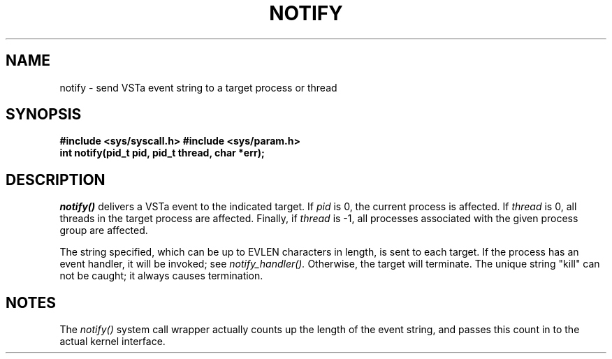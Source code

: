 .TH NOTIFY 2
.SH NAME
notify \- send VSTa event string to a target process or thread
.SH SYNOPSIS
.B #include <sys/syscall.h>
.B #include <sys/param.h>
.br
.B int notify(pid_t pid, pid_t thread, char *err);
.SH DESCRIPTION
.I notify()
delivers a VSTa event to the indicated target.  If
.I pid
is 0, the current process is affected.  If
.I thread
is 0, all threads in the target process are affected.
Finally, if
.I thread
is -1, all processes associated with the given
process group are affected.
.PP
The string specified, which can be up to EVLEN characters
in length, is sent to each target.  If the process has
an event handler, it will be invoked; see
.I notify_handler().
Otherwise, the target will terminate.  The unique string "kill"
can not be caught; it always causes termination.
.SH NOTES
The
.I notify()
system call wrapper actually counts up the length of
the event string, and passes this count in to the actual
kernel interface.
